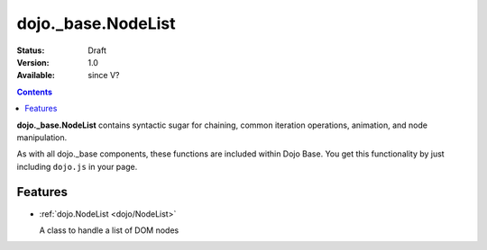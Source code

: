 .. _dojo/_base/NodeList:

dojo._base.NodeList
===================

:Status: Draft
:Version: 1.0
:Available: since V?

.. contents::
    :depth: 2

**dojo._base.NodeList** contains syntactic sugar for chaining, common iteration operations, animation, and node manipulation.

As with all dojo._base components, these functions are included within Dojo Base. You get this functionality by just including ``dojo.js`` in your page.


========
Features
========

* :ref:`dojo.NodeList <dojo/NodeList>`

  A class to handle a list of DOM nodes
